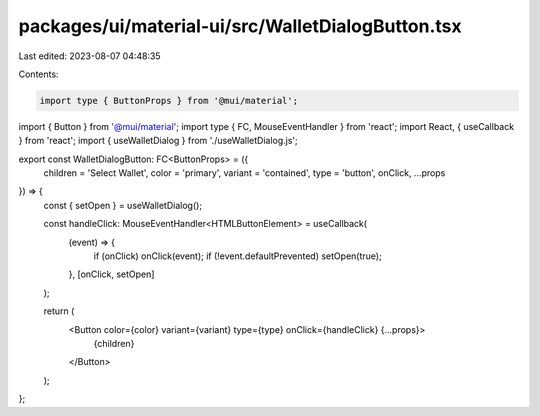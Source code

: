 packages/ui/material-ui/src/WalletDialogButton.tsx
==================================================

Last edited: 2023-08-07 04:48:35

Contents:

.. code-block:: tsx

    import type { ButtonProps } from '@mui/material';
import { Button } from '@mui/material';
import type { FC, MouseEventHandler } from 'react';
import React, { useCallback } from 'react';
import { useWalletDialog } from './useWalletDialog.js';

export const WalletDialogButton: FC<ButtonProps> = ({
    children = 'Select Wallet',
    color = 'primary',
    variant = 'contained',
    type = 'button',
    onClick,
    ...props
}) => {
    const { setOpen } = useWalletDialog();

    const handleClick: MouseEventHandler<HTMLButtonElement> = useCallback(
        (event) => {
            if (onClick) onClick(event);
            if (!event.defaultPrevented) setOpen(true);
        },
        [onClick, setOpen]
    );

    return (
        <Button color={color} variant={variant} type={type} onClick={handleClick} {...props}>
            {children}
        </Button>
    );
};


